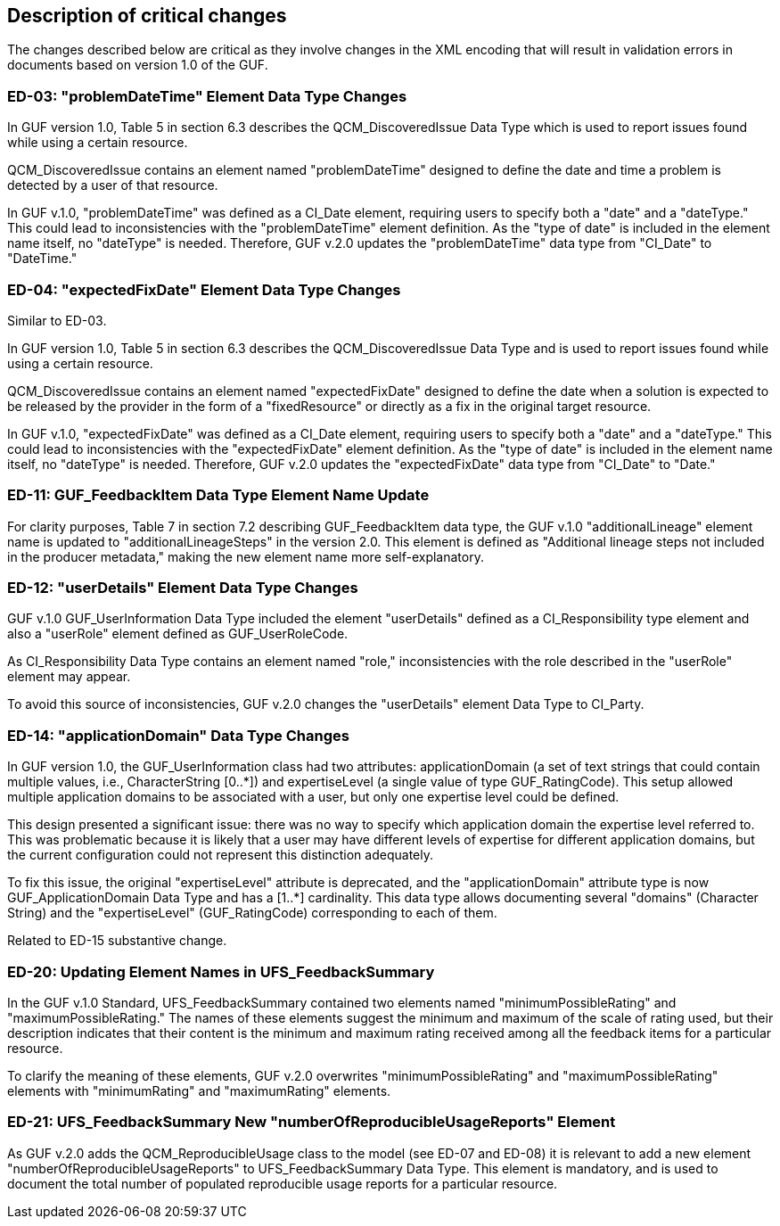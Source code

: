[[Clause_Critical]]
== Description of critical changes

//=== <short name for the change>
//<details of the change>
The changes described below are critical as they involve changes in the XML encoding that will result in validation errors in documents based on version 1.0 of the GUF.

=== ED-03: "problemDateTime" Element Data Type Changes

In GUF version 1.0, Table 5 in section 6.3 describes the QCM_DiscoveredIssue Data Type which is used to report issues found while using a certain resource.

QCM_DiscoveredIssue contains an element named "problemDateTime" designed to define the date and time a problem is detected by a user of that resource.

In GUF v.1.0, "problemDateTime" was defined as a CI_Date element, requiring users to specify both a "date" and a "dateType." This could lead to inconsistencies with the "problemDateTime" element definition. As the "type of date" is included in the element name itself, no "dateType" is needed. Therefore, GUF v.2.0 updates the "problemDateTime" data type from "CI_Date" to "DateTime."

=== ED-04: "expectedFixDate" Element Data Type Changes

Similar to ED-03.

In GUF version 1.0, Table 5 in section 6.3 describes the QCM_DiscoveredIssue Data Type and is used to report issues found while using a certain resource.

QCM_DiscoveredIssue contains an element named "expectedFixDate" designed to define the date when a solution is expected to be released by the provider in the form of a "fixedResource" or directly as a fix in the original target resource.

In GUF v.1.0, "expectedFixDate" was defined as a CI_Date element, requiring users to specify both a "date" and a "dateType." This could lead to inconsistencies with the "expectedFixDate" element definition. As the "type of date" is included in the element name itself, no "dateType" is needed. Therefore, GUF v.2.0 updates the "expectedFixDate" data type from "CI_Date" to "Date."

=== ED-11: GUF_FeedbackItem Data Type Element Name Update

For clarity purposes, Table 7 in section 7.2 describing GUF_FeedbackItem data type, the GUF v.1.0 "additionalLineage" element name is updated to "additionalLineageSteps" in the version 2.0. This element is defined as "Additional lineage steps not included in the producer metadata," making the new element name more self-explanatory.

=== ED-12: "userDetails" Element Data Type Changes

GUF v.1.0 GUF_UserInformation Data Type included the element "userDetails" defined as a CI_Responsibility type element and also a "userRole" element defined as GUF_UserRoleCode.

As CI_Responsibility Data Type contains an element named "role," inconsistencies with the role described in the "userRole" element may appear.

To avoid this source of inconsistencies, GUF v.2.0 changes the "userDetails" element Data Type to CI_Party.

=== ED-14: "applicationDomain" Data Type Changes

In GUF version 1.0, the GUF_UserInformation class had two attributes: applicationDomain (a set of text strings that could contain multiple values, i.e., CharacterString [0..*]) and expertiseLevel (a single value of type GUF_RatingCode). This setup allowed multiple application domains to be associated with a user, but only one expertise level could be defined.

This design presented a significant issue: there was no way to specify which application domain the expertise level referred to. This was problematic because it is likely that a user may have different levels of expertise for different application domains, but the current configuration could not represent this distinction adequately.

To fix this issue, the original "expertiseLevel" attribute is deprecated, and the "applicationDomain" attribute type is now GUF_ApplicationDomain Data Type and has a [1..*] cardinality. This data type allows documenting several "domains" (Character String) and the "expertiseLevel" (GUF_RatingCode) corresponding to each of them.

Related to ED-15 substantive change.

=== ED-20: Updating Element Names in UFS_FeedbackSummary

In the GUF v.1.0 Standard, UFS_FeedbackSummary contained two elements named "minimumPossibleRating" and "maximumPossibleRating." The names of these elements suggest the minimum and maximum of the scale of rating used, but their description indicates that their content is the minimum and maximum rating received among all the feedback items for a particular resource.

To clarify the meaning of these elements, GUF v.2.0 overwrites "minimumPossibleRating" and "maximumPossibleRating" elements with "minimumRating" and "maximumRating" elements.

=== ED-21: UFS_FeedbackSummary New "numberOfReproducibleUsageReports" Element

As GUF v.2.0 adds the QCM_ReproducibleUsage class to the model (see ED-07 and ED-08) it is relevant to add a new element "numberOfReproducibleUsageReports" to UFS_FeedbackSummary Data Type. This element is mandatory, and is used to document the total number of populated reproducible usage reports for a particular resource.

//If no critical changes are present, use the phrase below.
//There are no critical changes in this release.
